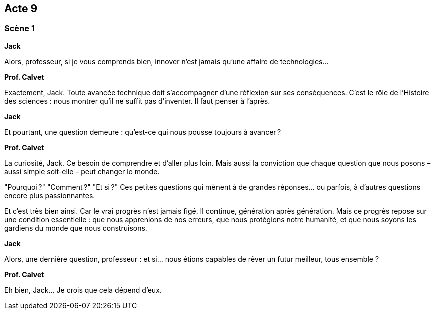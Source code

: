 == Acte 9

=== Scène 1

[.text-center]
**Jack**

Alors, professeur, si je vous comprends bien, innover n’est jamais qu’une affaire de technologies…

[.text-center]
**Prof. Calvet**

Exactement, Jack. Toute avancée technique doit s'accompagner d'une réflexion sur ses conséquences. C’est le rôle de l’Histoire des sciences : nous montrer qu’il ne suffit pas d’inventer. Il faut penser à l’après.

[.text-center]
**Jack**

Et pourtant, une question demeure : qu’est-ce qui nous pousse toujours à avancer ?

[.text-center]
**Prof. Calvet**

La curiosité, Jack. Ce besoin de comprendre et d’aller plus loin. Mais aussi la conviction que chaque question que nous posons – aussi simple soit-elle – peut changer le monde.

"Pourquoi ?" "Comment ?" "Et si ?" Ces petites questions qui mènent à de grandes réponses… ou parfois, à d'autres questions encore plus passionnantes.

Et c’est très bien ainsi. Car le vrai progrès n’est jamais figé. Il continue, génération après génération. Mais ce progrès repose sur une condition essentielle : que nous apprenions de nos erreurs, que nous protégions notre humanité, et que nous soyons les gardiens du monde que nous construisons.

[.text-center]
**Jack**

Alors, une dernière question, professeur : et si… nous étions capables de rêver un futur meilleur, tous ensemble ?

[.text-center]
**Prof. Calvet**

Eh bien, Jack... Je crois que cela dépend d’eux.

